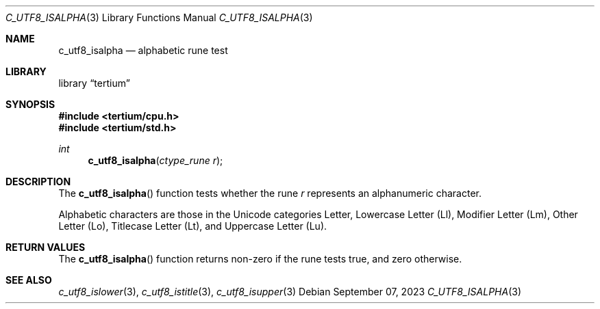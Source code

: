 .Dd $Mdocdate: September 07 2023 $
.Dt C_UTF8_ISALPHA 3
.Os
.Sh NAME
.Nm c_utf8_isalpha
.Nd alphabetic rune test
.Sh LIBRARY
.Lb tertium
.Sh SYNOPSIS
.In tertium/cpu.h
.In tertium/std.h
.Ft int
.Fn c_utf8_isalpha "ctype_rune r"
.Sh DESCRIPTION
The
.Fn c_utf8_isalpha
function tests whether the rune
.Fa r
represents an alphanumeric character.
.Pp
Alphabetic characters are those in the Unicode categories Letter,
Lowercase Letter
.Pq Ll ,
Modifier Letter
.Pq Lm ,
Other Letter
.Pq Lo ,
Titlecase Letter
.Pq Lt ,
and Uppercase Letter
.Pq Lu .
.Sh RETURN VALUES
The
.Fn c_utf8_isalpha
function returns non-zero if the rune tests true, and zero otherwise.
.Sh SEE ALSO
.Xr c_utf8_islower 3 ,
.Xr c_utf8_istitle 3 ,
.Xr c_utf8_isupper 3
